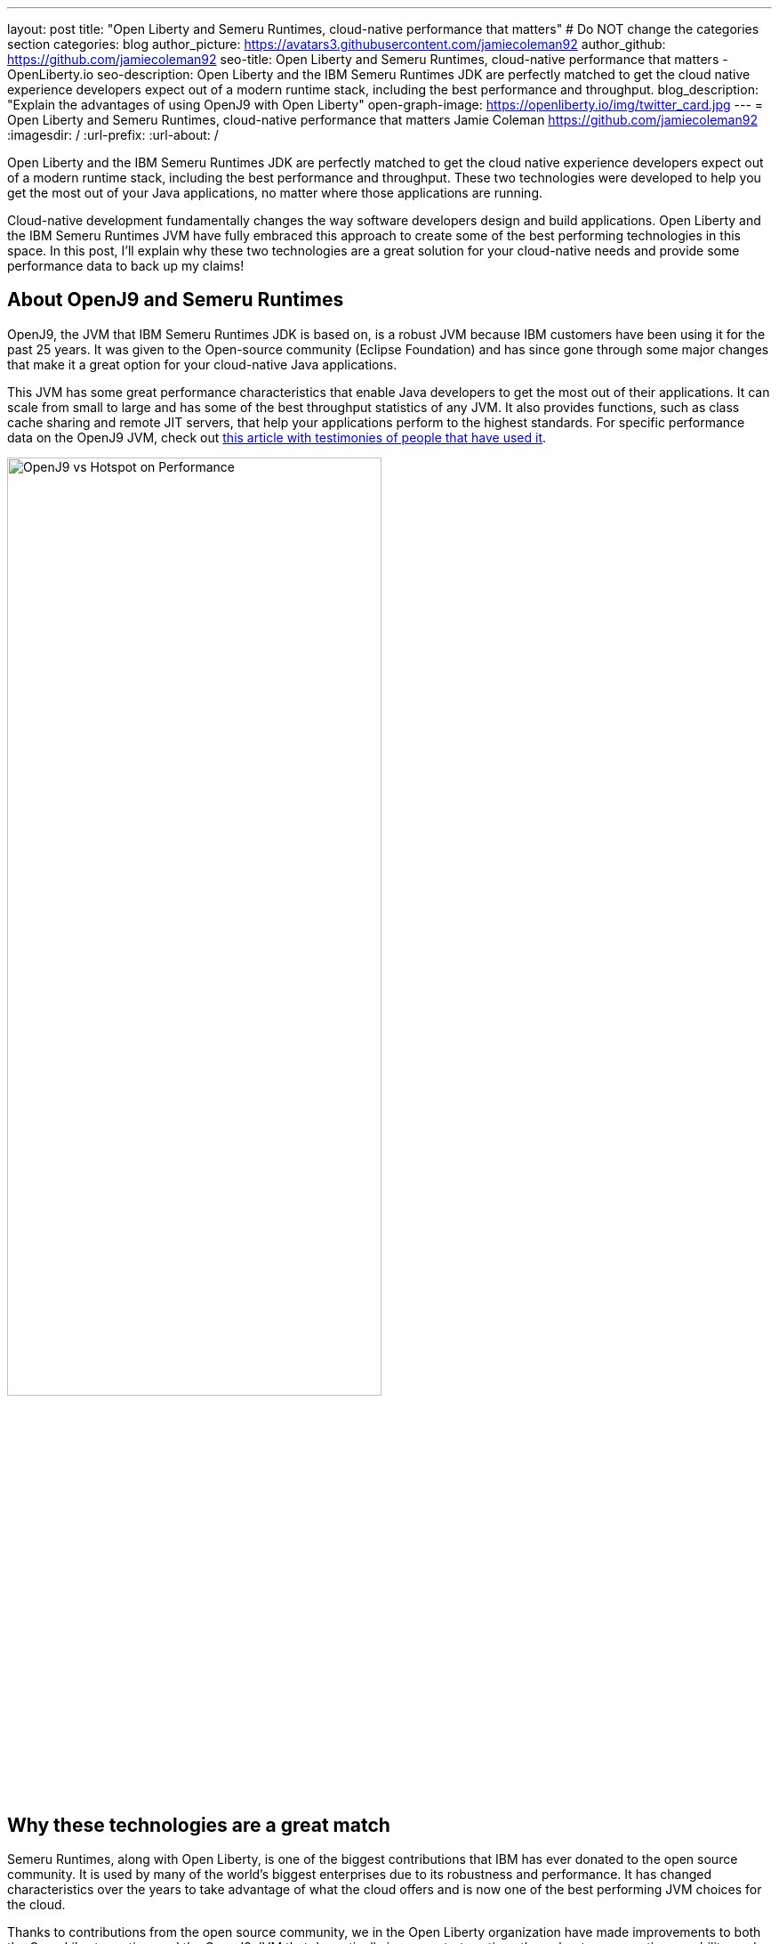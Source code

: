 ---
layout: post
title: "Open Liberty and Semeru Runtimes, cloud-native performance that matters"
# Do NOT change the categories section
categories: blog
author_picture: https://avatars3.githubusercontent.com/jamiecoleman92
author_github: https://github.com/jamiecoleman92
seo-title: Open Liberty and Semeru Runtimes, cloud-native performance that matters - OpenLiberty.io
seo-description: Open Liberty and the IBM Semeru Runtimes JDK are perfectly matched to get the cloud native experience developers expect out of a modern runtime stack, including the best performance and throughput.
blog_description: "Explain the advantages of using OpenJ9 with Open Liberty"
open-graph-image: https://openliberty.io/img/twitter_card.jpg
---
= Open Liberty and Semeru Runtimes, cloud-native performance that matters
Jamie Coleman <https://github.com/jamiecoleman92>
:imagesdir: /
:url-prefix:
:url-about: /

Open Liberty and the IBM Semeru Runtimes JDK are perfectly matched to get the cloud native experience developers expect out of a modern runtime stack, including the best performance and throughput. These two technologies were developed to help you get the most out of your Java applications, no matter where those applications are running.

Cloud-native development fundamentally changes the way software developers design and build applications. Open Liberty and the IBM Semeru Runtimes JVM have fully embraced this approach to create some of the best performing technologies in this space.
In this post, I'll explain why these two technologies are a great solution for your cloud-native needs and provide some performance data to back up my claims!

## About OpenJ9 and Semeru Runtimes
OpenJ9, the JVM that IBM Semeru Runtimes JDK is based on, is a robust JVM because IBM customers have been using it for the past 25 years. It was given to the Open-source community (Eclipse Foundation) and has since gone through some major changes that make it a great option for your cloud-native Java applications.

This JVM has some great performance characteristics that enable Java developers to get the most out of their applications. It can scale from small to large and has some of the best throughput statistics of any JVM.  It also provides functions, such as class cache sharing and remote JIT servers, that help your applications perform to the highest standards. For specific performance data on the OpenJ9 JVM, check out https://www.eclipse.org/openj9/performance[this article with testimonies of people that have used it].

[.img_border_light]
image::img/blog/OpenJ9vsHotspot.jpg[OpenJ9 vs Hotspot on Performance, width=70%,align="center"]

## Why these technologies are a great match
Semeru Runtimes, along with Open Liberty, is one of the biggest contributions that IBM has ever donated to the open source community. It is used by many of the world’s biggest enterprises due to its robustness and performance. It has changed characteristics over the years to take advantage of what the cloud offers and is now one of the best performing JVM choices for the cloud.

Thanks to contributions from the open source community, we in the Open Liberty organization have made improvements to both the Open Liberty runtime and the OpenJ9 JVM that dramatically improve start-up time, throughput, ramp-up time, usability, and more. https://openliberty.io/blog/2019/10/30/faster-startup-open-liberty[Start up time is around 1 second] with technologies such as OpenJ9’s Class Cache sharing. Using the OpenJ9 JIT server technology is great if you are working in constrained environments and want https://developer.ibm.com/articles/jitserver-optimize-your-java-cloud-native-applications/?mhsrc=ibmsearch_a&mhq=jit%20server[great throughput]. Ramp-up time is also important. The time it takes for your stack to get warmed up is wasted time that is costing you resources. OpenJ9 has https://www.eclipse.org/openj9/performance/[great ramp-up time] that is perfect for short lived stacks in the cloud. Regarding usability, https://openliberty.io/blog/2021/04/30/dev-mode-with-aot.html[Open Liberty’s dev-mode function] enables you to focus on the code and let the runtime automatically deploy your changes. You can focus on what you love and be more productive.

## How get started with these technologies
The easiest way to get started with this Java stack is to download the Open Liberty container, which already has the Semeru Runtimes JVM pre-installed, with some of the previously mentioned functionality pre-enabled. You can also get Semeru Runtimes from https://adoptium.net/marketplace/[the Eclipse Adoptium marketplace].

## Summary
From this post, you can hopefully see some of the benefits of using Semeru Runtimes with Open Liberty. Whether you are still building monoliths or creating microservices, you will find performance benefits from using this open source stack.

For more information on why Open Liberty is a great runtime choice, check out https://developer.ibm.com/articles/why-cloud-native-java-developers-love-liberty/[Why cloud-native Java developers love Liberty]. Similarly, check out https://developer.ibm.com/blogs/introducing-the-ibm-semeru-runtimes/[this post on why Semeru Runtimes is a great JVM for your stack].

## Next Steps
If you want to try out this stack, check out the https://openliberty.io/guides[Open Liberty cloud hosted guides] that use the latest version of the Open Liberty runtime, all running in the cloud on the Semeru Runtimes JVM.
